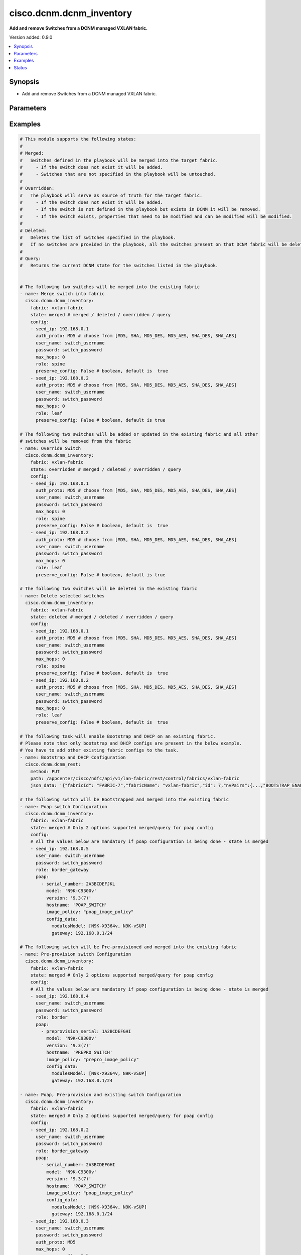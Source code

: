 .. _cisco.dcnm.dcnm_inventory_module:


*************************
cisco.dcnm.dcnm_inventory
*************************

**Add and remove Switches from a DCNM managed VXLAN fabric.**


Version added: 0.9.0

.. contents::
   :local:
   :depth: 1


Synopsis
--------
- Add and remove Switches from a DCNM managed VXLAN fabric.




Parameters
----------

.. raw:: html

    <table  border=0 cellpadding=0 class="documentation-table">
        <tr>
            <th colspan="3">Parameter</th>
            <th>Choices/<font color="blue">Defaults</font></th>
            <th width="100%">Comments</th>
        </tr>
            <tr>
                <td colspan="3">
                    <div class="ansibleOptionAnchor" id="parameter-"></div>
                    <b>config</b>
                    <a class="ansibleOptionLink" href="#parameter-" title="Permalink to this option"></a>
                    <div style="font-size: small">
                        <span style="color: purple">list</span>
                         / <span style="color: purple">elements=dictionary</span>
                    </div>
                </td>
                <td>
                </td>
                <td>
                        <div>List of switches being managed. Not required for state deleted</div>
                </td>
            </tr>
                                <tr>
                    <td class="elbow-placeholder"></td>
                <td colspan="2">
                    <div class="ansibleOptionAnchor" id="parameter-"></div>
                    <b>auth_proto</b>
                    <a class="ansibleOptionLink" href="#parameter-" title="Permalink to this option"></a>
                    <div style="font-size: small">
                        <span style="color: purple">string</span>
                    </div>
                </td>
                <td>
                        <ul style="margin: 0; padding: 0"><b>Choices:</b>
                                    <li><div style="color: blue"><b>MD5</b>&nbsp;&larr;</div></li>
                                    <li>SHA</li>
                                    <li>MD5_DES</li>
                                    <li>MD5_AES</li>
                                    <li>SHA_DES</li>
                                    <li>SHA_AES</li>
                        </ul>
                </td>
                <td>
                        <div>Name of the authentication protocol to be used. For POAP configurations authentication protocol should be &#x27;MD5&#x27;.</div>
                </td>
            </tr>
            <tr>
                    <td class="elbow-placeholder"></td>
                <td colspan="2">
                    <div class="ansibleOptionAnchor" id="parameter-"></div>
                    <b>max_hops</b>
                    <a class="ansibleOptionLink" href="#parameter-" title="Permalink to this option"></a>
                    <div style="font-size: small">
                        <span style="color: purple">string</span>
                    </div>
                </td>
                <td>
                        <b>Default:</b><br/><div style="color: blue">0</div>
                </td>
                <td>
                        <div>Maximum Hops to reach the switch</div>
                </td>
            </tr>
            <tr>
                    <td class="elbow-placeholder"></td>
                <td colspan="2">
                    <div class="ansibleOptionAnchor" id="parameter-"></div>
                    <b>password</b>
                    <a class="ansibleOptionLink" href="#parameter-" title="Permalink to this option"></a>
                    <div style="font-size: small">
                        <span style="color: purple">string</span>
                         / <span style="color: red">required</span>
                    </div>
                </td>
                <td>
                </td>
                <td>
                        <div>Login password to the switch</div>
                </td>
            </tr>
            <tr>
                    <td class="elbow-placeholder"></td>
                <td colspan="2">
                    <div class="ansibleOptionAnchor" id="parameter-"></div>
                    <b>poap</b>
                    <a class="ansibleOptionLink" href="#parameter-" title="Permalink to this option"></a>
                    <div style="font-size: small">
                        <span style="color: purple">list</span>
                         / <span style="color: purple">elements=dictionary</span>
                    </div>
                </td>
                <td>
                </td>
                <td>
                        <div>Configurations of switch to Bootstrap/Pre-provision. Please note that POAP and DHCP configurations needs to enabled in fabric configuration before adding/preprovisioning switches through POAP. Idempotence checks against inventory is only for &#x27;IP Address&#x27; for Preprovision configs. Idempotence checks against inventory is only for &#x27;IP Address&#x27; and &#x27;Serial Number&#x27; for Bootstrap configs.</div>
                </td>
            </tr>
                                <tr>
                    <td class="elbow-placeholder"></td>
                    <td class="elbow-placeholder"></td>
                <td colspan="1">
                    <div class="ansibleOptionAnchor" id="parameter-"></div>
                    <b>config_data</b>
                    <a class="ansibleOptionLink" href="#parameter-" title="Permalink to this option"></a>
                    <div style="font-size: small">
                        <span style="color: purple">dictionary</span>
                    </div>
                </td>
                <td>
                </td>
                <td>
                        <div>Basic config data of switch to Bootstrap/Pre-provision. &#x27;modulesModel&#x27; and &#x27;gateway&#x27; parameters are mandatory. &#x27;modulesModel&#x27; is list of model of modules in switch to Bootstrap/Pre-provision. &#x27;gateway&#x27; is the gateway IP with mask for the switch to Bootstrap/Pre-provision. For other supported config data please refer to NDFC/DCNM configuration guide.</div>
                </td>
            </tr>
            <tr>
                    <td class="elbow-placeholder"></td>
                    <td class="elbow-placeholder"></td>
                <td colspan="1">
                    <div class="ansibleOptionAnchor" id="parameter-"></div>
                    <b>hostname</b>
                    <a class="ansibleOptionLink" href="#parameter-" title="Permalink to this option"></a>
                    <div style="font-size: small">
                        <span style="color: purple">string</span>
                    </div>
                </td>
                <td>
                </td>
                <td>
                        <div>Hostname of switch to Bootstrap/Pre-provision.</div>
                </td>
            </tr>
            <tr>
                    <td class="elbow-placeholder"></td>
                    <td class="elbow-placeholder"></td>
                <td colspan="1">
                    <div class="ansibleOptionAnchor" id="parameter-"></div>
                    <b>image_policy</b>
                    <a class="ansibleOptionLink" href="#parameter-" title="Permalink to this option"></a>
                    <div style="font-size: small">
                        <span style="color: purple">string</span>
                    </div>
                </td>
                <td>
                </td>
                <td>
                        <div>Name of the image policy to be applied on switch during Bootstrap/Pre-provision.</div>
                </td>
            </tr>
            <tr>
                    <td class="elbow-placeholder"></td>
                    <td class="elbow-placeholder"></td>
                <td colspan="1">
                    <div class="ansibleOptionAnchor" id="parameter-"></div>
                    <b>model</b>
                    <a class="ansibleOptionLink" href="#parameter-" title="Permalink to this option"></a>
                    <div style="font-size: small">
                        <span style="color: purple">string</span>
                    </div>
                </td>
                <td>
                </td>
                <td>
                        <div>Model of switch to Bootstrap/Pre-provision.</div>
                </td>
            </tr>
            <tr>
                    <td class="elbow-placeholder"></td>
                    <td class="elbow-placeholder"></td>
                <td colspan="1">
                    <div class="ansibleOptionAnchor" id="parameter-"></div>
                    <b>preprovision_serial</b>
                    <a class="ansibleOptionLink" href="#parameter-" title="Permalink to this option"></a>
                    <div style="font-size: small">
                        <span style="color: purple">string</span>
                    </div>
                </td>
                <td>
                </td>
                <td>
                        <div>Serial number of switch to Pre-provision. When &#x27;preprovision_serial&#x27; is provided along with &#x27;serial_number&#x27;, then the Preprovisioned switch(with serial number as in &#x27;preprovision_serial&#x27;) will be swapped with a actual switch(with serial number in &#x27;serial_number&#x27;) through bootstrap. Swap feature is supported only on NDFC and is not supported on DCNM 11.x versions.</div>
                </td>
            </tr>
            <tr>
                    <td class="elbow-placeholder"></td>
                    <td class="elbow-placeholder"></td>
                <td colspan="1">
                    <div class="ansibleOptionAnchor" id="parameter-"></div>
                    <b>serial_number</b>
                    <a class="ansibleOptionLink" href="#parameter-" title="Permalink to this option"></a>
                    <div style="font-size: small">
                        <span style="color: purple">string</span>
                    </div>
                </td>
                <td>
                </td>
                <td>
                        <div>Serial number of switch to Bootstrap. When &#x27;preprovision_serial&#x27; is provided along with &#x27;serial_number&#x27;, then the Preprovisioned switch(with serial number as in &#x27;preprovision_serial&#x27;) will be swapped with a actual switch(with serial number in &#x27;serial_number&#x27;) through bootstrap. Swap feature is supported only on NDFC and is not supported on DCNM 11.x versions.</div>
                </td>
            </tr>
            <tr>
                    <td class="elbow-placeholder"></td>
                    <td class="elbow-placeholder"></td>
                <td colspan="1">
                    <div class="ansibleOptionAnchor" id="parameter-"></div>
                    <b>version</b>
                    <a class="ansibleOptionLink" href="#parameter-" title="Permalink to this option"></a>
                    <div style="font-size: small">
                        <span style="color: purple">string</span>
                    </div>
                </td>
                <td>
                </td>
                <td>
                        <div>Software version of switch to Bootstrap/Pre-provision.</div>
                </td>
            </tr>

            <tr>
                    <td class="elbow-placeholder"></td>
                <td colspan="2">
                    <div class="ansibleOptionAnchor" id="parameter-"></div>
                    <b>preserve_config</b>
                    <a class="ansibleOptionLink" href="#parameter-" title="Permalink to this option"></a>
                    <div style="font-size: small">
                        <span style="color: purple">boolean</span>
                    </div>
                </td>
                <td>
                        <ul style="margin: 0; padding: 0"><b>Choices:</b>
                                    <li><div style="color: blue"><b>no</b>&nbsp;&larr;</div></li>
                                    <li>yes</li>
                        </ul>
                </td>
                <td>
                        <div>Set this to false for greenfield deployment and true for brownfield deployment</div>
                </td>
            </tr>
            <tr>
                    <td class="elbow-placeholder"></td>
                <td colspan="2">
                    <div class="ansibleOptionAnchor" id="parameter-"></div>
                    <b>role</b>
                    <a class="ansibleOptionLink" href="#parameter-" title="Permalink to this option"></a>
                    <div style="font-size: small">
                        <span style="color: purple">string</span>
                    </div>
                </td>
                <td>
                        <ul style="margin: 0; padding: 0"><b>Choices:</b>
                                    <li><div style="color: blue"><b>leaf</b>&nbsp;&larr;</div></li>
                                    <li>spine</li>
                                    <li>border</li>
                                    <li>border_spine</li>
                                    <li>border_gateway</li>
                                    <li>border_gateway_spine</li>
                                    <li>super_spine</li>
                                    <li>border_super_spine</li>
                                    <li>border_gateway_super_spine</li>
                        </ul>
                </td>
                <td>
                        <div>Role which needs to be assigned to the switch</div>
                </td>
            </tr>
            <tr>
                    <td class="elbow-placeholder"></td>
                <td colspan="2">
                    <div class="ansibleOptionAnchor" id="parameter-"></div>
                    <b>seed_ip</b>
                    <a class="ansibleOptionLink" href="#parameter-" title="Permalink to this option"></a>
                    <div style="font-size: small">
                        <span style="color: purple">string</span>
                         / <span style="color: red">required</span>
                    </div>
                </td>
                <td>
                </td>
                <td>
                        <div>Seed Name(support both IP address and dns_name) of the switch which needs to be added to the DCNM Fabric</div>
                </td>
            </tr>
            <tr>
                    <td class="elbow-placeholder"></td>
                <td colspan="2">
                    <div class="ansibleOptionAnchor" id="parameter-"></div>
                    <b>user_name</b>
                    <a class="ansibleOptionLink" href="#parameter-" title="Permalink to this option"></a>
                    <div style="font-size: small">
                        <span style="color: purple">string</span>
                         / <span style="color: red">required</span>
                    </div>
                </td>
                <td>
                </td>
                <td>
                        <div>Login username to the switch. For POAP configurations username should be &#x27;admin&#x27;</div>
                </td>
            </tr>

            <tr>
                <td colspan="3">
                    <div class="ansibleOptionAnchor" id="parameter-"></div>
                    <b>fabric</b>
                    <a class="ansibleOptionLink" href="#parameter-" title="Permalink to this option"></a>
                    <div style="font-size: small">
                        <span style="color: purple">string</span>
                         / <span style="color: red">required</span>
                    </div>
                </td>
                <td>
                </td>
                <td>
                        <div>Name of the target fabric for Inventory operations</div>
                </td>
            </tr>
            <tr>
                <td colspan="3">
                    <div class="ansibleOptionAnchor" id="parameter-"></div>
                    <b>query_poap</b>
                    <a class="ansibleOptionLink" href="#parameter-" title="Permalink to this option"></a>
                    <div style="font-size: small">
                        <span style="color: purple">boolean</span>
                    </div>
                </td>
                <td>
                        <ul style="margin: 0; padding: 0"><b>Choices:</b>
                                    <li><div style="color: blue"><b>no</b>&nbsp;&larr;</div></li>
                                    <li>yes</li>
                        </ul>
                </td>
                <td>
                        <div>Query for Bootstrap(POAP) capable switches available.</div>
                </td>
            </tr>
            <tr>
                <td colspan="3">
                    <div class="ansibleOptionAnchor" id="parameter-"></div>
                    <b>state</b>
                    <a class="ansibleOptionLink" href="#parameter-" title="Permalink to this option"></a>
                    <div style="font-size: small">
                        <span style="color: purple">string</span>
                    </div>
                </td>
                <td>
                        <ul style="margin: 0; padding: 0"><b>Choices:</b>
                                    <li><div style="color: blue"><b>merged</b>&nbsp;&larr;</div></li>
                                    <li>overridden</li>
                                    <li>deleted</li>
                                    <li>query</li>
                        </ul>
                </td>
                <td>
                        <div>The state of DCNM after module completion. &#x27;merged&#x27; and &#x27;query&#x27; are the only states supported for POAP</div>
                </td>
            </tr>
    </table>
    <br/>




Examples
--------

.. code-block:: yaml

    # This module supports the following states:
    #
    # Merged:
    #   Switches defined in the playbook will be merged into the target fabric.
    #     - If the switch does not exist it will be added.
    #     - Switches that are not specified in the playbook will be untouched.
    #
    # Overridden:
    #   The playbook will serve as source of truth for the target fabric.
    #     - If the switch does not exist it will be added.
    #     - If the switch is not defined in the playbook but exists in DCNM it will be removed.
    #     - If the switch exists, properties that need to be modified and can be modified will be modified.
    #
    # Deleted:
    #   Deletes the list of switches specified in the playbook.
    #   If no switches are provided in the playbook, all the switches present on that DCNM fabric will be deleted.
    #
    # Query:
    #   Returns the current DCNM state for the switches listed in the playbook.


    # The following two switches will be merged into the existing fabric
    - name: Merge switch into fabric
      cisco.dcnm.dcnm_inventory:
        fabric: vxlan-fabric
        state: merged # merged / deleted / overridden / query
        config:
        - seed_ip: 192.168.0.1
          auth_proto: MD5 # choose from [MD5, SHA, MD5_DES, MD5_AES, SHA_DES, SHA_AES]
          user_name: switch_username
          password: switch_password
          max_hops: 0
          role: spine
          preserve_config: False # boolean, default is  true
        - seed_ip: 192.168.0.2
          auth_proto: MD5 # choose from [MD5, SHA, MD5_DES, MD5_AES, SHA_DES, SHA_AES]
          user_name: switch_username
          password: switch_password
          max_hops: 0
          role: leaf
          preserve_config: False # boolean, default is true

    # The following two switches will be added or updated in the existing fabric and all other
    # switches will be removed from the fabric
    - name: Override Switch
      cisco.dcnm.dcnm_inventory:
        fabric: vxlan-fabric
        state: overridden # merged / deleted / overridden / query
        config:
        - seed_ip: 192.168.0.1
          auth_proto: MD5 # choose from [MD5, SHA, MD5_DES, MD5_AES, SHA_DES, SHA_AES]
          user_name: switch_username
          password: switch_password
          max_hops: 0
          role: spine
          preserve_config: False # boolean, default is  true
        - seed_ip: 192.168.0.2
          auth_proto: MD5 # choose from [MD5, SHA, MD5_DES, MD5_AES, SHA_DES, SHA_AES]
          user_name: switch_username
          password: switch_password
          max_hops: 0
          role: leaf
          preserve_config: False # boolean, default is true

    # The following two switches will be deleted in the existing fabric
    - name: Delete selected switches
      cisco.dcnm.dcnm_inventory:
        fabric: vxlan-fabric
        state: deleted # merged / deleted / overridden / query
        config:
        - seed_ip: 192.168.0.1
          auth_proto: MD5 # choose from [MD5, SHA, MD5_DES, MD5_AES, SHA_DES, SHA_AES]
          user_name: switch_username
          password: switch_password
          max_hops: 0
          role: spine
          preserve_config: False # boolean, default is  true
        - seed_ip: 192.168.0.2
          auth_proto: MD5 # choose from [MD5, SHA, MD5_DES, MD5_AES, SHA_DES, SHA_AES]
          user_name: switch_username
          password: switch_password
          max_hops: 0
          role: leaf
          preserve_config: False # boolean, default is  true

    # The following task will enable Bootstrap and DHCP on an existing fabric.
    # Please note that only bootstrap and DHCP configs are present in the below example.
    # You have to add other existing fabric configs to the task.
    - name: Bootstrap and DHCP Configuration
      cisco.dcnm.dcnm_rest:
        method: PUT
        path: /appcenter/cisco/ndfc/api/v1/lan-fabric/rest/control/fabrics/vxlan-fabric
        json_data: '{"fabricId": "FABRIC-7","fabricName": "vxlan-fabric","id": 7,"nvPairs":{...,"BOOTSTRAP_ENABLE": true,"DHCP_ENABLE": true,"DHCP_IPV6_ENABLE": "DHCPv4","DHCP_START": "192.168.1.10", "DHCP_END": "192.168.1.20","MGMT_GW": "192.168.123.1","MGMT_PREFIX": "24",...},"templateName": "Easy_Fabric"}' # noqa

    # The following switch will be Bootstrapped and merged into the existing fabric
    - name: Poap switch Configuration
      cisco.dcnm.dcnm_inventory:
        fabric: vxlan-fabric
        state: merged # Only 2 options supported merged/query for poap config
        config:
        # All the values below are mandatory if poap configuration is being done - state is merged
        - seed_ip: 192.168.0.5
          user_name: switch_username
          password: switch_password
          role: border_gateway
          poap:
            - serial_number: 2A3BCDEFJKL
              model: 'N9K-C9300v'
              version: '9.3(7)'
              hostname: 'POAP_SWITCH'
              image_policy: "poap_image_policy"
              config_data:
                modulesModel: [N9K-X9364v, N9K-vSUP]
                gateway: 192.168.0.1/24

    # The following switch will be Pre-provisioned and merged into the existing fabric
    - name: Pre-provision switch Configuration
      cisco.dcnm.dcnm_inventory:
        fabric: vxlan-fabric
        state: merged # Only 2 options supported merged/query for poap config
        config:
        # All the values below are mandatory if poap configuration is being done - state is merged
        - seed_ip: 192.168.0.4
          user_name: switch_username
          password: switch_password
          role: border
          poap:
            - preprovision_serial: 1A2BCDEFGHI
              model: 'N9K-C9300v'
              version: '9.3(7)'
              hostname: 'PREPRO_SWITCH'
              image_policy: "prepro_image_policy"
              config_data:
                modulesModel: [N9K-X9364v, N9K-vSUP]
                gateway: 192.168.0.1/24

    - name: Poap, Pre-provision and existing switch Configuration
      cisco.dcnm.dcnm_inventory:
        fabric: vxlan-fabric
        state: merged # Only 2 options supported merged/query for poap config
        config:
        - seed_ip: 192.168.0.2
          user_name: switch_username
          password: switch_password
          role: border_gateway
          poap:
            - serial_number: 2A3BCDEFGHI
              model: 'N9K-C9300v'
              version: '9.3(7)'
              hostname: 'POAP_SWITCH'
              image_policy: "poap_image_policy"
              config_data:
                modulesModel: [N9K-X9364v, N9K-vSUP]
                gateway: 192.168.0.1/24
        - seed_ip: 192.168.0.3
          user_name: switch_username
          password: switch_password
          auth_proto: MD5
          max_hops: 0
          preserve_config: False
          role: spine
        - seed_ip: 192.168.0.4
          user_name: switch_username
          password: switch_password
          role: border
          poap:
            - preprovision_serial: 1A2BCDEFGHI
              model: 'N9K-C9300v'
              version: '9.3(7)'
              hostname: 'PREPRO_SWITCH'
              image_policy: "prepro_image_policy"
              config_data:
                modulesModel: [N9K-X9364v, N9K-vSUP]
                gateway: 192.168.0.1/24

    # The following pre-provisioned switch will be swapped with actual switch in the existing fabric
    # No Need to provide any other parameters for swap operation as bootstrap will inherit the preprovision configs
    # If other parameters are provided it will be overidden with preprovision switch configs
    # This swap feature is supported only in NDFC and not on DCNM 11.x versions
    - name: Pre-provision switch Configuration
      cisco.dcnm.dcnm_inventory:
        fabric: vxlan-fabric
        state: merged # Only 2 options supported merged/query for poap config
        config:
        # All the values below are mandatory if poap configuration is being done - state is merged
        - seed_ip: 192.168.0.4
          user_name: switch_username
          password: switch_password
          role: border
          poap:
            - preprovision_serial: 1A2BCDEFGHI
              serial_number: 2A3BCDEFGHI

    # All the switches will be deleted in the existing fabric
    - name: Delete all the switches
      cisco.dcnm.dcnm_inventory:
        fabric: vxlan-fabric
        state: deleted # merged / deleted / overridden / query

    # The following two switches information will be queried in the existing fabric
    - name: Query switch into fabric
      cisco.dcnm.dcnm_inventory:
        fabric: vxlan-fabric
        state: query # merged / deleted / overridden / query
        config:
        - seed_ip: 192.168.0.1
          role: spine
        - seed_ip: 192.168.0.2
          role: leaf

    # All the existing switches will be queried in the existing fabric
    - name: Query all the switches in the fabric
      cisco.dcnm.dcnm_inventory:
        fabric: vxlan-fabric
        state: query # merged / deleted / overridden / query

    # All the existing switches along with available Bootstrap(POAP)
    # will be queried in the existing fabric
    - name: Query all the switches in the fabric
      cisco.dcnm.dcnm_inventory:
        fabric: vxlan-fabric
        state: query # merged / query
        query_poap: True




Status
------


Authors
~~~~~~~

- Karthik Babu Harichandra Babu(@kharicha), Praveen Ramoorthy(@praveenramoorthy)
